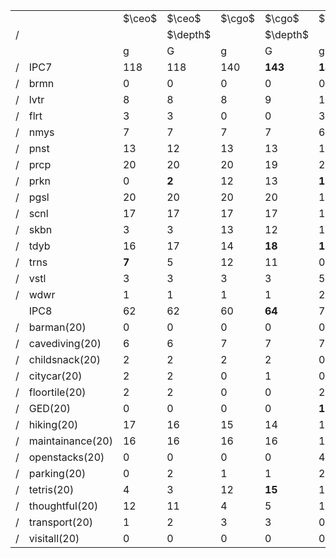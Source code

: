 #+OPTIONS: ':nil *:t -:t ::t <:t H:3 \n:nil ^:t arch:headline author:t
#+OPTIONS: c:nil creator:nil d:(not "LOGBOOK") date:t e:t email:nil f:t
#+OPTIONS: inline:t num:t p:nil pri:nil prop:nil stat:t tags:t tasks:t
#+OPTIONS: tex:t timestamp:t title:t toc:nil todo:t |:t
#+LANGUAGE: en
#+SELECT_TAGS: export
#+EXCLUDE_TAGS: noexport
#+CREATOR: Emacs 24.3.1 (Org mode 8.3.4)

# #+ATTR_LATEX: :align |r|cccHHH|cccHHH|cccHHH|cccHHHHHHHHH|
#+LaTeX: \def\header{&\multicolumn{6}{c|}{Eager Search}&\multicolumn{6}{c|}{Lazy Search}\\}
# #+ATTR_LATEX: :align |r|*{2}{*{3}{p{2em}p{2em}|}}
#+ATTR_LATEX: :align |r|*{2}{*{3}{cc|}}
|   | \header          | $\ceo$ |   $\ceo$ | $\cgo$ |   $\cgo$ | $\ffo$ |   $\ffo$ | $\ceo$ |   $\ceo$ | $\cgo$ |   $\cgo$ | $\ffo$ |   $\ffo$ |
| / |                  |        | $\depth$ |        | $\depth$ |        | $\depth$ |        | $\depth$ |        | $\depth$ |        | $\depth$ |
|   |                  |      g |        G |      g |        G |      g |        G |      g |        G |      g |        G |      g |        G |
| / | IPC7             |    118 |      118 |    140 |    *143* |  *142* |      139 |     99 |    *117* |    113 |    *134* |    112 |    *143* |
| / | brmn             |      0 |        0 |      0 |        0 |      0 |        0 |      0 |        0 |      0 |        0 |      1 |        0 |
| / | lvtr             |      8 |        8 |      8 |        9 |     10 |       10 |     10 |       10 |      9 |        8 |      8 |     *12* |
| / | flrt             |      3 |        3 |      0 |        0 |      3 |        4 |      3 |        3 |      0 |        0 |      3 |        3 |
| / | nmys             |      7 |        7 |      7 |        7 |      6 |      *8* |      8 |        8 |      9 |        9 |      4 |      *7* |
| / | pnst             |     13 |       12 |     13 |       13 |     15 |       15 |      0 |     *15* |      0 |     *14* |      0 |     *20* |
| / | prcp             |     20 |       20 |     20 |       19 |     20 |       20 |     11 |       11 |     11 |       11 |     11 |       11 |
| / | prkn             |      0 |      *2* |     12 |       13 |   *15* |       11 |      2 |      *4* |      3 |     *11* |     14 |     *19* |
| / | pgsl             |     20 |       20 |     20 |       20 |     19 |       20 |     20 |       20 |     20 |       20 |     20 |       20 |
| / | scnl             |     17 |       17 |     17 |       17 |     14 |       14 |     17 |       17 |     17 |       17 |     12 |       13 |
| / | skbn             |      3 |        3 |     13 |       12 |     18 |       17 |      3 |        3 |     15 |       14 |     18 |       17 |
| / | tdyb             |     16 |       17 |     14 |     *18* |   *15* |       13 |     16 |       17 |     14 |     *17* |     14 |       13 |
| / | trns             |    *7* |        5 |     12 |       11 |      0 |        0 |      4 |        5 |   *11* |        9 |      0 |        0 |
| / | vstl             |      3 |        3 |      3 |        3 |      5 |        5 |      3 |        3 |      3 |        3 |      5 |        4 |
| / | wdwr             |      1 |        1 |      1 |        1 |      2 |        2 |      2 |        1 |      1 |        1 |      2 |      *4* |
|---+------------------+--------+----------+--------+----------+--------+----------+--------+----------+--------+----------+--------+----------|
|   | IPC8             |     62 |       62 |     60 |     *64* |     73 |       73 |     36 |     *50* |     39 |     *48* |     54 |     *93* |
|---+------------------+--------+----------+--------+----------+--------+----------+--------+----------+--------+----------+--------+----------|
| / | barman(20)       |      0 |        0 |      0 |        0 |      0 |        0 |      0 |        0 |      0 |        0 |      0 |        0 |
| / | cavediving(20)   |      6 |        6 |      7 |        7 |      7 |        7 |      4 |      *7* |      7 |        7 |      6 |        7 |
| / | childsnack(20)   |      2 |        2 |      2 |        2 |      0 |        0 |      0 |        0 |      0 |        0 |      0 |        0 |
| / | citycar(20)      |      2 |        2 |      0 |        1 |      0 |        0 |      0 |      *2* |      0 |        0 |      0 |        0 |
| / | floortile(20)    |      2 |        2 |      0 |        0 |      2 |        2 |      2 |        2 |      0 |        0 |      2 |        2 |
| / | GED(20)          |      0 |        0 |      0 |        0 |   *19* |       17 |      0 |        0 |      0 |        0 |     20 |       20 |
| / | hiking(20)       |     17 |       16 |     15 |       14 |     16 |     *18* |     17 |       17 |   *16* |       13 |     12 |     *14* |
| / | maintainance(20) |     16 |       16 |     16 |       16 |     11 |       12 |      0 |        0 |      0 |        0 |      4 |      *7* |
| / | openstacks(20)   |      0 |        0 |      0 |        0 |      4 |        4 |      0 |      *3* |      0 |      *3* |      0 |     *20* |
| / | parking(20)      |      0 |        2 |      1 |        1 |      2 |        1 |      0 |        1 |      0 |        1 |      3 |     *11* |
| / | tetris(20)       |      4 |        3 |     12 |     *15* |      1 |        2 |      1 |      *5* |      7 |     *17* |      0 |      *3* |
| / | thoughtful(20)   |     12 |       11 |      4 |        5 |     11 |       10 |     12 |       12 |    *6* |        4 |      7 |      *9* |
| / | transport(20)    |      1 |        2 |      3 |        3 |      0 |        0 |      0 |        1 |      3 |        3 |      0 |        0 |
| / | visitall(20)     |      0 |        0 |      0 |        0 |      0 |        0 |      0 |        0 |      0 |        0 |      0 |        0 |


# F: fifo, L: lifo


# | / |         |     F |     F |    F |     F |   L |     L |     L |     L |
# |   |         |     g |     G |   gt |    Gt |   g |     G |    gt |    Gt |
# | / | IPC7    | *223* |   220 |  224 |   224 | 210 | *214* | *224* |   219 |
# | / | brmn    |    15 |    16 |   16 |    16 |  15 |    14 |  *16* |    14 |
# | / | lvtr    |    14 |  *17* |   16 |    17 |  18 |    18 |    16 |  *18* |
# | / | flrt    |     3 |     2 |    4 |     4 |   3 |     3 |     4 |     4 |
# | / | nmys    |    11 |    10 |   12 |    12 |   6 |   *9* |  *12* |     8 |
# | / | pnst    |    20 |    20 |   20 |    20 |  20 |    20 |    20 |    20 |
# | / | prcp    |  *20* |    18 |   16 |    17 |  14 |    14 |    16 |  *18* |
# | / | prkn    |    20 |    20 |   20 |    20 |  20 |    20 |    20 |    20 |
# | / | pgsl    |    20 |    19 |   20 |    20 |  20 |    20 |    20 |    20 |
# | / | scnl    |    17 |    17 |   17 |    17 |  17 |    17 |    17 |    17 |
# | / | skbn    |    16 |    15 |   16 |    16 |  15 |    15 |    16 |    17 |
# | / | tdyb    |    16 |    15 | *17* |    15 |  13 |    14 |  *17* |    13 |
# | / | trns    |    11 |    11 |   10 |    10 |  10 |    10 |    10 |    10 |
# | / | vstl    |    20 |    20 |   20 |    20 |  20 |    20 |    20 |    20 |
# | / | wdwr    |    20 |    20 |   20 |    20 |  19 |    20 |    20 |    20 |
# |---+---------+-------+-------+------+-------+-----+-------+-------+-------|
# |   | Domains |   111 | *125* |  112 | *117* | 111 | *121* |   114 | *120* |
# |---+---------+-------+-------+------+-------+-----+-------+-------+-------|
# |   | brmn    |     8 |  *10* |    9 |     8 | *9* |     6 |     9 |     8 |
# |   | cvdv    |     7 |     7 |    6 |     7 |   6 |     7 |     6 |     6 |
# |   | chld    |     0 |  *10* |    2 |   *6* |   3 |     3 |     2 |     3 |
# |   | ctyc    |     1 |     0 |    5 |     4 |   2 |   *4* |     5 |     5 |
# |   | flrt    |     2 |     2 |    2 |     2 |   2 |     2 |     2 |     2 |
# |   | gd-s    |    20 |    20 |   20 |    20 |  20 |    20 |    20 |    20 |
# |   | hkng    |    15 |  *17* |   15 |    15 |  14 |    15 |    15 |    16 |
# |   | mntn    |     1 |     1 |    6 |     6 |   1 |     1 |     6 |     7 |
# |   | pnst    |    17 |    17 |   15 |  *17* |  16 |  *18* |    16 |    15 |
# |   | prkn    |     9 |     9 |    6 |     6 |   9 |    10 |     7 |     8 |
# |   | ttrs    |     2 |     2 |    2 |     1 |   2 |   *4* |     2 |     2 |
# |   | thgh    |    14 |    15 |   14 |    15 |  13 |  *15* |    14 |  *17* |
# |   | trns    |     2 |     2 |    1 |   *3* |   2 |     3 |     1 |     1 |
# |   | vstl    |    13 |    13 |  *9* |     7 |  12 |    13 |     9 |    10 |
# |---+---------+-------+-------+------+-------+-----+-------+-------+-------|

